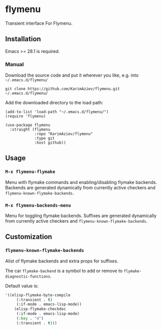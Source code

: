 * flymenu

Transient interface For Flymenu.

** Installation

Emacs >= 28.1 is required.

*** Manual

Download the source code and put it wherever you like, e.g. into =~/.emacs.d/flymenu/=

#+begin_src shell :eval no
git clone https://github.com/KarimAziev/flymenu.git ~/.emacs.d/flymenu/
#+end_src

Add the downloaded directory to the load path:

#+begin_src elisp :eval no
(add-to-list 'load-path "~/.emacs.d/flymenu/")
(require 'flymenu)
#+end_src

#+begin_src elisp :eval no
(use-package flymenu
  :straight (flymenu
             :repo "KarimAziev/flymenu"
             :type git
             :host github))
#+end_src

** Usage

*** ~M-x flymenu-flymake~
Menu with flymake commands and enabling/disabling flymake backends. Backends are generated dynamically from currently active checkers and =flymenu-known-flymake-backends=.

*** ~M-x flymenu-backends-menu~
Menu for toggling flymake backends. Suffixes are generated dynamically from currently active checkers and =flymenu-known-flymake-backends=.

** Customization

*** ~flymenu-known-flymake-backends~

Alist of flymake backends and extra props for suffixes. 

The car =flymake-backend= is a symbol to add or remove to =flymake-diagnostic-functions=.

Default value is:

#+begin_src emacs-lisp
'((elisp-flymake-byte-compile
	 (:transient . t)
	 (:if-mode . emacs-lisp-mode))
	(elisp-flymake-checkdoc
	 (:if-mode . emacs-lisp-mode)
	 (:key . "d")
	 (:transient . t)))
#+end_src
